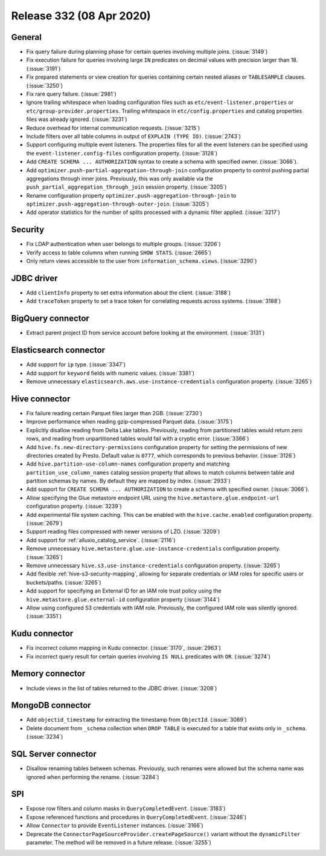 =========================
Release 332 (08 Apr 2020)
=========================

General
-------

* Fix query failure during planning phase for certain queries involving multiple joins. (:issue:`3149`)
* Fix execution failure for queries involving large ``IN`` predicates on decimal values with precision larger than 18. (:issue:`3191`)
* Fix prepared statements or view creation for queries containing certain nested aliases or ``TABLESAMPLE`` clauses. (:issue:`3250`)
* Fix rare query failure. (:issue:`2981`)
* Ignore trailing whitespace when loading configuration files such as
  ``etc/event-listener.properties`` or ``etc/group-provider.properties``.
  Trailing whitespace in ``etc/config.properties`` and catalog properties
  files was already ignored. (:issue:`3231`)
* Reduce overhead for internal communication requests. (:issue:`3215`)
* Include filters over all table columns in output of ``EXPLAIN (TYPE IO)``. (:issue:`2743`)
* Support configuring multiple event listeners. The properties files for all the event listeners
  can be specified using the ``event-listener.config-files`` configuration property. (:issue:`3128`)
* Add ``CREATE SCHEMA ... AUTHORIZATION`` syntax to create a schema with specified owner. (:issue:`3066`).
* Add ``optimizer.push-partial-aggregation-through-join`` configuration property to control
  pushing partial aggregations through inner joins. Previously, this was only available
  via the ``push_partial_aggregation_through_join`` session property. (:issue:`3205`)
* Rename configuration property ``optimizer.push-aggregation-through-join``
  to ``optimizer.push-aggregation-through-outer-join``. (:issue:`3205`)
* Add operator statistics for the number of splits processed with a dynamic filter applied. (:issue:`3217`)

Security
--------

* Fix LDAP authentication when user belongs to multiple groups. (:issue:`3206`)
* Verify access to table columns when running ``SHOW STATS``. (:issue:`2665`)
* Only return views accessible to the user from ``information_schema.views``. (:issue:`3290`)

JDBC driver
-----------

* Add ``clientInfo`` property to set extra information about the client. (:issue:`3188`)
* Add ``traceToken`` property to set a trace token for correlating requests across systems. (:issue:`3188`)

BigQuery connector
------------------

* Extract parent project ID from service account before looking at the environment. (:issue:`3131`)

Elasticsearch connector
-----------------------

* Add support for ``ip`` type. (:issue:`3347`)
* Add support for ``keyword`` fields with numeric values. (:issue:`3381`)
* Remove unnecessary ``elasticsearch.aws.use-instance-credentials`` configuration property. (:issue:`3265`)

Hive connector
--------------

* Fix failure reading certain Parquet files larger than 2GB. (:issue:`2730`)
* Improve performance when reading gzip-compressed Parquet data. (:issue:`3175`)
* Explicitly disallow reading from Delta Lake tables. Previously, reading
  from partitioned tables would return zero rows, and reading from
  unpartitioned tables would fail with a cryptic error. (:issue:`3366`)
* Add ``hive.fs.new-directory-permissions`` configuration property for setting the permissions of new directories
  created by Presto. Default value is ``0777``, which corresponds to previous behavior. (:issue:`3126`)
* Add ``hive.partition-use-column-names`` configuration property and matching ``partition_use_column_names`` catalog
  session property that allows to match columns between table and partition schemas by names. By default they are mapped
  by index. (:issue:`2933`)
* Add support for ``CREATE SCHEMA ... AUTHORIZATION`` to create a schema with specified owner. (:issue:`3066`).
* Allow specifying the Glue metastore endpoint URL using the
  ``hive.metastore.glue.endpoint-url`` configuration property. (:issue:`3239`)
* Add experimental file system caching. This can be enabled with the ``hive.cache.enabled`` configuration property. (:issue:`2679`)
* Support reading files compressed with newer versions of LZO. (:issue:`3209`)
* Add support for :ref:`alluxio_catalog_service`. (:issue:`2116`)
* Remove unnecessary ``hive.metastore.glue.use-instance-credentials`` configuration property. (:issue:`3265`)
* Remove unnecessary ``hive.s3.use-instance-credentials`` configuration property. (:issue:`3265`)
* Add flexible :ref:`hive-s3-security-mapping`, allowing for separate credentials
  or IAM roles for specific users or buckets/paths. (:issue:`3265`)
* Add support for specifying an External ID for an IAM role trust policy using
  the ``hive.metastore.glue.external-id`` configuration property (:issue:`3144`)
* Allow using configured S3 credentials with IAM role. Previously,
  the configured IAM role was silently ignored. (:issue:`3351`)

Kudu connector
--------------

* Fix incorrect column mapping in Kudu connector. (:issue:`3170`, :issue:`2963`)
* Fix incorrect query result for certain queries involving ``IS NULL`` predicates with ``OR``. (:issue:`3274`)

Memory connector
----------------

* Include views in the list of tables returned to the JDBC driver. (:issue:`3208`)

MongoDB connector
-----------------

* Add ``objectid_timestamp`` for extracting the timestamp from ``ObjectId``. (:issue:`3089`)
* Delete document from ``_schema`` collection when ``DROP TABLE``
  is executed for a table that exists only in ``_schema``. (:issue:`3234`)

SQL Server connector
--------------------

* Disallow renaming tables between schemas. Previously, such renames were allowed
  but the schema name was ignored when performing the rename. (:issue:`3284`)

SPI
---

* Expose row filters and column masks in ``QueryCompletedEvent``. (:issue:`3183`)
* Expose referenced functions and procedures in ``QueryCompletedEvent``. (:issue:`3246`)
* Allow ``Connector`` to provide ``EventListener`` instances. (:issue:`3166`)
* Deprecate the ``ConnectorPageSourceProvider.createPageSource()`` variant without the
  ``dynamicFilter`` parameter. The method will be removed in a future release. (:issue:`3255`)
